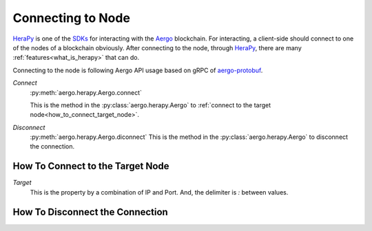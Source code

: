 
.. _Aergo: http://github.com/aergoio/aergo
.. _HeraPy: http://github.com/aergoio/herapy
.. _SDKs: https://docs.aergo.io/en/latest/sdks/index.html

Connecting to Node
==================

HeraPy_ is one of the SDKs_ for interacting with the Aergo_ blockchain. For interacting, a client-side should connect to one of the nodes of a blockchain obviously. After connecting to the node, through HeraPy_, there are many :ref:`features<what_is_herapy>` that can do.

Connecting to the node is following Aergo API usage based on gRPC of `aergo-protobuf <https://github.com/aergoio/aergo-protobuf>`_.


*Connect*
  :py:meth:`aergo.herapy.Aergo.connect`

  This is the method in the :py:class:`aergo.herapy.Aergo` to :ref:`connect to the target node<how_to_connect_target_node>`.

*Disconnect*
  :py:meth:`aergo.herapy.Aergo.diconnect`
  This is the method in the :py:class:`aergo.herapy.Aergo` to disconnect the connection.


.. _how_to_connect_target_node:

How To Connect to the Target Node
+++++++++++++++++++++++++++++++++

*Target*
  This is the property by a combination of IP and Port. And, the delimiter is *:* between values.

.. code-block:: python
   :linenos:

    import aergo.herapy as herapy

    aergo = herapy.Aergo()
    aergo.connect('localhost:7845')

    print(aergo.get_chain_info())

    aergo.disconnect()


.. _how_to_disconnect_target_node:

How To Disconnect the Connection
++++++++++++++++++++++++++++++++

.. code-block:: python
   :linenos:

    import aergo.herapy as herapy

    aergo = herapy.Aergo()
    aergo.connect('localhost:7845')

    print(aergo.get_chain_info())

    aergo.disconnect()


